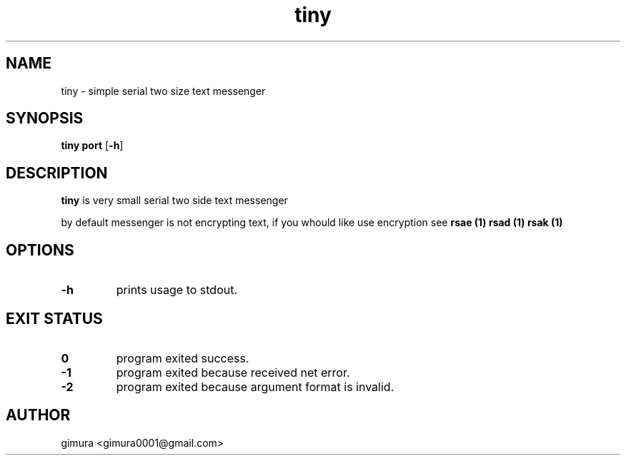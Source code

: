.TH tiny 1 2025-04-26 BSD-0
.
.SH NAME
tiny \- simple serial two size text messenger
.
.SH SYNOPSIS
.B tiny
\fBport\fR
[\fB\-h\fR]
.
.SH DESCRIPTION
.B tiny
is very small serial two side text messenger
.P
by default messenger is not encrypting text, if you whould like use encryption see
.B rsae (1) rsad (1) rsak (1)
.
.SH OPTIONS
.TP
.BR \-h
prints usage to stdout.
.
.SH EXIT STATUS
.TP
.BR 0
program exited success.
.TP
.BR -1
program exited because received net error. 
.TP
.BR -2
program exited because argument format is invalid.
.
.SH AUTHOR
gimura <gimura0001@gmail.com>
